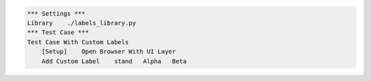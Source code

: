
.. code:: robotframework

    *** Settings ***
    Library    ./labels_library.py
    *** Test Case ***
    Test Case With Custom Labels
        [Setup]    Open Browser With UI Layer
        Add Custom Label    stand   Alpha   Beta
